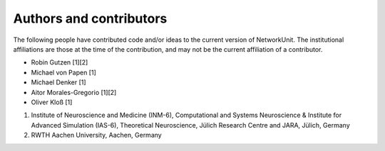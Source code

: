 .. _authors:

************************
Authors and contributors
************************

The following people have contributed code and/or ideas to the current version
of NetworkUnit. The institutional affiliations are those at the time of the
contribution, and may not be the current affiliation of a contributor.

* Robin Gutzen [1][2]
* Michael von Papen [1]
* Michael Denker [1]
* Aitor Morales-Gregorio [1][2]
* Oliver Kloß [1]

1. Institute of Neuroscience and Medicine (INM-6), Computational and Systems Neuroscience & Institute for Advanced Simulation (IAS-6), Theoretical Neuroscience, Jülich Research Centre and JARA, Jülich, Germany
2. RWTH Aachen University, Aachen, Germany